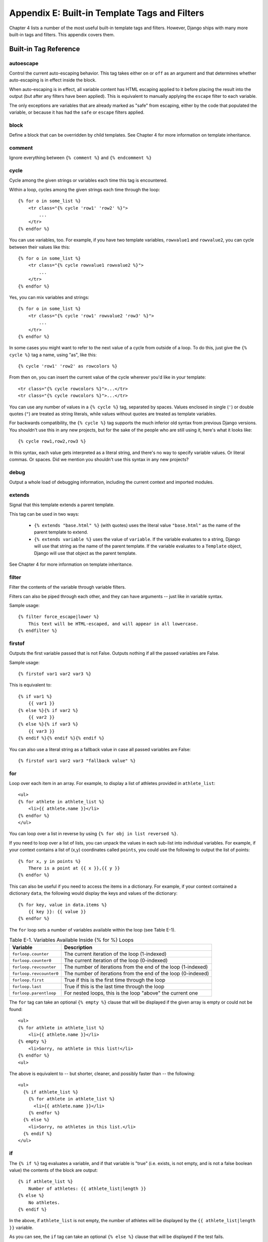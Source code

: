 ==============================================
Appendix E: Built-in Template Tags and Filters
==============================================

Chapter 4 lists a number of the most useful built-in template tags and
filters. However, Django ships with many more built-in tags and filters.
This appendix covers them.

Built-in Tag Reference
======================

autoescape
----------

Control the current auto-escaping behavior. This tag takes either ``on`` or
``off`` as an argument and that determines whether auto-escaping is in effect
inside the block.

When auto-escaping is in effect, all variable content has HTML escaping applied
to it before placing the result into the output (but after any filters have
been applied). This is equivalent to manually applying the ``escape`` filter
to each variable.

The only exceptions are variables that are already marked as "safe" from
escaping, either by the code that populated the variable, or because it has had
the ``safe`` or ``escape`` filters applied.

block
-----

Define a block that can be overridden by child templates. See
Chapter 4 for more information on template inheritance.

comment
-------

Ignore everything between ``{% comment %}`` and ``{% endcomment %}``

cycle
-----

Cycle among the given strings or variables each time this tag is encountered.

Within a loop, cycles among the given strings each time through the
loop::

    {% for o in some_list %}
        <tr class="{% cycle 'row1' 'row2' %}">
            ...
        </tr>
    {% endfor %}

You can use variables, too. For example, if you have two template variables,
``rowvalue1`` and ``rowvalue2``, you can cycle between their values like this::

    {% for o in some_list %}
        <tr class="{% cycle rowvalue1 rowvalue2 %}">
            ...
        </tr>
    {% endfor %}

Yes, you can mix variables and strings::

    {% for o in some_list %}
        <tr class="{% cycle 'row1' rowvalue2 'row3' %}">
            ...
        </tr>
    {% endfor %}

In some cases you might want to refer to the next value of a cycle from
outside of a loop. To do this, just give the ``{% cycle %}`` tag a name, using
"as", like this::

    {% cycle 'row1' 'row2' as rowcolors %}

From then on, you can insert the current value of the cycle wherever you'd like
in your template::

    <tr class="{% cycle rowcolors %}">...</tr>
    <tr class="{% cycle rowcolors %}">...</tr>

You can use any number of values in a ``{% cycle %}`` tag, separated by spaces.
Values enclosed in single (``'``) or double quotes (``"``) are treated as
string literals, while values without quotes are treated as template variables.

For backwards compatibility, the ``{% cycle %}`` tag supports the much inferior
old syntax from previous Django versions. You shouldn't use this in any new
projects, but for the sake of the people who are still using it, here's what it
looks like::

    {% cycle row1,row2,row3 %}

In this syntax, each value gets interpreted as a literal string, and there's no
way to specify variable values. Or literal commas. Or spaces. Did we mention
you shouldn't use this syntax in any new projects?

debug
-----

Output a whole load of debugging information, including the current context and
imported modules.

extends
-------

Signal that this template extends a parent template.

This tag can be used in two ways:

   * ``{% extends "base.html" %}`` (with quotes) uses the literal value
     ``"base.html"`` as the name of the parent template to extend.

   * ``{% extends variable %}`` uses the value of ``variable``. If the variable
     evaluates to a string, Django will use that string as the name of the
     parent template. If the variable evaluates to a ``Template`` object,
     Django will use that object as the parent template.

See Chapter 4 for more information on template inheritance.

filter
------

Filter the contents of the variable through variable filters.

Filters can also be piped through each other, and they can have arguments --
just like in variable syntax.

Sample usage::

    {% filter force_escape|lower %}
        This text will be HTML-escaped, and will appear in all lowercase.
    {% endfilter %}

firstof
-------

Outputs the first variable passed that is not False.  Outputs nothing if all the
passed variables are False.

Sample usage::

    {% firstof var1 var2 var3 %}

This is equivalent to::

    {% if var1 %}
        {{ var1 }}
    {% else %}{% if var2 %}
        {{ var2 }}
    {% else %}{% if var3 %}
        {{ var3 }}
    {% endif %}{% endif %}{% endif %}

You can also use a literal string as a fallback value in case all
passed variables are False::

    {% firstof var1 var2 var3 "fallback value" %}

for
---

Loop over each item in an array.  For example, to display a list of athletes
provided in ``athlete_list``::

    <ul>
    {% for athlete in athlete_list %}
        <li>{{ athlete.name }}</li>
    {% endfor %}
    </ul>

You can loop over a list in reverse by using ``{% for obj in list reversed %}``.

If you need to loop over a list of lists, you can unpack the values
in each sub-list into individual variables. For example, if your context
contains a list of (x,y) coordinates called ``points``, you could use the
following to output the list of points::

    {% for x, y in points %}
        There is a point at {{ x }},{{ y }}
    {% endfor %}

This can also be useful if you need to access the items in a dictionary.
For example, if your context contained a dictionary ``data``, the following
would display the keys and values of the dictionary::

    {% for key, value in data.items %}
        {{ key }}: {{ value }}
    {% endfor %}

The ``for`` loop sets a number of variables available within the loop (see
Table E-1).

.. table:: Table E-1. Variables Available Inside {% for %} Loops

    ==========================  ================================================
    Variable                    Description
    ==========================  ================================================
    ``forloop.counter``         The current iteration of the loop (1-indexed)
    ``forloop.counter0``        The current iteration of the loop (0-indexed)
    ``forloop.revcounter``      The number of iterations from the end of the
                                loop (1-indexed)
    ``forloop.revcounter0``     The number of iterations from the end of the
                                loop (0-indexed)
    ``forloop.first``           True if this is the first time through the loop
    ``forloop.last``            True if this is the last time through the loop
    ``forloop.parentloop``      For nested loops, this is the loop "above" the
                                current one
    ==========================  ================================================

The ``for`` tag can take an optional ``{% empty %}`` clause that will be
displayed if the given array is empty or could not be found::

    <ul>
    {% for athlete in athlete_list %}
        <li>{{ athlete.name }}</li>
    {% empty %}
        <li>Sorry, no athlete in this list!</li>
    {% endfor %}
    <ul>

The above is equivalent to -- but shorter, cleaner, and possibly faster
than -- the following::

    <ul>
      {% if athlete_list %}
        {% for athlete in athlete_list %}
          <li>{{ athlete.name }}</li>
        {% endfor %}
      {% else %}
        <li>Sorry, no athletes in this list.</li>
      {% endif %}
    </ul>

if
--

The ``{% if %}`` tag evaluates a variable, and if that variable is "true" (i.e.
exists, is not empty, and is not a false boolean value) the contents of the
block are output::

    {% if athlete_list %}
        Number of athletes: {{ athlete_list|length }}
    {% else %}
        No athletes.
    {% endif %}

In the above, if ``athlete_list`` is not empty, the number of athletes will be
displayed by the ``{{ athlete_list|length }}`` variable.

As you can see, the ``if`` tag can take an optional ``{% else %}`` clause that
will be displayed if the test fails.

``if`` tags may use ``and``, ``or`` or ``not`` to test a number of variables or
to negate a given variable::

    {% if athlete_list and coach_list %}
        Both athletes and coaches are available.
    {% endif %}

    {% if not athlete_list %}
        There are no athletes.
    {% endif %}

    {% if athlete_list or coach_list %}
        There are some athletes or some coaches.
    {% endif %}

    {% if not athlete_list or coach_list %}
        There are no athletes or there are some coaches (OK, so
        writing English translations of boolean logic sounds
        stupid; it's not our fault).
    {% endif %}

    {% if athlete_list and not coach_list %}
        There are some athletes and absolutely no coaches.
    {% endif %}

``if`` tags don't allow ``and`` and ``or`` clauses within the same tag, because
the order of logic would be ambiguous. For example, this is invalid::

    {% if athlete_list and coach_list or cheerleader_list %}

If you need to combine ``and`` and ``or`` to do advanced logic, just use nested
``if`` tags. For example::

    {% if athlete_list %}
        {% if coach_list or cheerleader_list %}
            We have athletes, and either coaches or cheerleaders!
        {% endif %}
    {% endif %}

Multiple uses of the same logical operator are fine, as long as you use the
same operator. For example, this is valid::

    {% if athlete_list or coach_list or parent_list or teacher_list %}

ifchanged
---------

Check if a value has changed from the last iteration of a loop.

The ``ifchanged`` tag is used within a loop. It has two possible uses.

1. Checks its own rendered contents against its previous state and only
   displays the content if it has changed. For example, this displays a list of
   days, only displaying the month if it changes::

        <h1>Archive for {{ year }}</h1>

        {% for date in days %}
            {% ifchanged %}<h3>{{ date|date:"F" }}</h3>{% endifchanged %}
            <a href="{{ date|date:"M/d"|lower }}/">{{ date|date:"j" }}</a>
        {% endfor %}

2. If given a variable, check whether that variable has changed. For
   example, the following shows the date every time it changes, but
   only shows the hour if both the hour and the date has changed::

        {% for date in days %}
            {% ifchanged date.date %} {{ date.date }} {% endifchanged %}
            {% ifchanged date.hour date.date %}
                {{ date.hour }}
            {% endifchanged %}
        {% endfor %}

The ``ifchanged`` tag can also take an optional ``{% else %}`` clause that
will be displayed if the value has not changed::

        {% for match in matches %}
            <div style="background-color:
                {% ifchanged match.ballot_id %}
                    {% cycle red,blue %}
                {% else %}
                    grey
                {% endifchanged %}
            ">{{ match }}</div>
        {% endfor %}

ifequal
-------

Output the contents of the block if the two arguments equal each other.

Example::

    {% ifequal user.id comment.user_id %}
        ...
    {% endifequal %}

As in the ``{% if %}`` tag, an ``{% else %}`` clause is optional.

The arguments can be hard-coded strings, so the following is valid::

    {% ifequal user.username "adrian" %}
        ...
    {% endifequal %}

It is only possible to compare an argument to template variables or strings.
You cannot check for equality with Python objects such as ``True`` or
``False``.  If you need to test if something is true or false, use the ``if``
tag instead.

ifnotequal
----------

Just like ``ifequal``, except it tests that the two arguments are not equal.

include
-------

Loads a template and renders it with the current context. This is a way of
"including" other templates within a template.

The template name can either be a variable or a hard-coded (quoted) string,
in either single or double quotes.

This example includes the contents of the template ``"foo/bar.html"``::

    {% include "foo/bar.html" %}

This example includes the contents of the template whose name is contained in
the variable ``template_name``::

    {% include template_name %}

An included template is rendered with the context of the template that's
including it. This example produces the output ``"Hello, John"``:

    * Context: variable ``person`` is set to ``"john"``.
    * Template::

        {% include "name_snippet.html" %}

    * The ``name_snippet.html`` template::

        Hello, {{ person }}

See also: ``{% ssi %}``.

load
----

Load a custom template tag set. See Chapter 9 for more information on custom
template libraries.

now
---

Display the date, formatted according to the given string.

Uses the same format as PHP's ``date()`` function (http://php.net/date)
with some custom extensions.

Table E-2 shows the available format strings.

.. table:: Table E-2. Available Date Format Strings

    ================  ========================================  =====================
    Format character  Description                               Example output
    ================  ========================================  =====================
    a                 ``'a.m.'`` or ``'p.m.'`` (Note that       ``'a.m.'``
                      this is slightly different than PHP's
                      output, because this includes periods
                      to match Associated Press style.)
    A                 ``'AM'`` or ``'PM'``.                     ``'AM'``
    b                 Month, textual, 3 letters, lowercase.     ``'jan'``
    B                 Not implemented.
    d                 Day of the month, 2 digits with           ``'01'`` to ``'31'``
                      leading zeros.
    D                 Day of the week, textual, 3 letters.      ``'Fri'``
    f                 Time, in 12-hour hours and minutes,       ``'1'``, ``'1:30'``
                      with minutes left off if they're zero.
                      Proprietary extension.
    F                 Month, textual, long.                     ``'January'``
    g                 Hour, 12-hour format without leading      ``'1'`` to ``'12'``
                      zeros.
    G                 Hour, 24-hour format without leading      ``'0'`` to ``'23'``
                      zeros.
    h                 Hour, 12-hour format.                     ``'01'`` to ``'12'``
    H                 Hour, 24-hour format.                     ``'00'`` to ``'23'``
    i                 Minutes.                                  ``'00'`` to ``'59'``
    I                 Not implemented.
    j                 Day of the month without leading          ``'1'`` to ``'31'``
                      zeros.
    l                 Day of the week, textual, long.           ``'Friday'``
    L                 Boolean for whether it's a leap year.     ``True`` or ``False``
    m                 Month, 2 digits with leading zeros.       ``'01'`` to ``'12'``
    M                 Month, textual, 3 letters.                ``'Jan'``
    n                 Month without leading zeros.              ``'1'`` to ``'12'``
    N                 Month abbreviation in Associated Press    ``'Jan.'``, ``'Feb.'``, ``'March'``, ``'May'``
                      style. Proprietary extension.
    O                 Difference to Greenwich time in hours.    ``'+0200'``
    P                 Time, in 12-hour hours, minutes and       ``'1 a.m.'``, ``'1:30 p.m.'``, ``'midnight'``, ``'noon'``, ``'12:30 p.m.'``
                      'a.m.'/'p.m.', with minutes left off
                      if they're zero and the special-case
                      strings 'midnight' and 'noon' if
                      appropriate. Proprietary extension.
    r                 RFC 2822 formatted date.                  ``'Thu, 21 Dec 2000 16:01:07 +0200'``
    s                 Seconds, 2 digits with leading zeros.     ``'00'`` to ``'59'``
    S                 English ordinal suffix for day of the     ``'st'``, ``'nd'``, ``'rd'`` or ``'th'``
                      month, 2 characters.
    t                 Number of days in the given month.        ``28`` to ``31``
    T                 Time zone of this machine.                ``'EST'``, ``'MDT'``
    U                 Not implemented.
    w                 Day of the week, digits without           ``'0'`` (Sunday) to ``'6'`` (Saturday)
                      leading zeros.
    W                 ISO-8601 week number of year, with        ``1``, ``53``
                      weeks starting on Monday.
    y                 Year, 2 digits.                           ``'99'``
    Y                 Year, 4 digits.                           ``'1999'``
    z                 Day of the year.                          ``0`` to ``365``
    Z                 Time zone offset in seconds. The          ``-43200`` to ``43200``
                      offset for timezones west of UTC is
                      always negative, and for those east of
                      UTC is always positive.
    ================  ========================================  =====================

Example::

    It is {% now "jS F Y H:i" %}

Note that you can backslash-escape a format string if you want to use the
"raw" value. In this example, "f" is backslash-escaped, because otherwise
"f" is a format string that displays the time. The "o" doesn't need to be
escaped, because it's not a format character::

    It is the {% now "jS o\f F" %}

This would display as "It is the 4th of September".

regroup
-------

Regroup a list of alike objects by a common attribute.

This complex tag is best illustrated by use of an example: say that ``people``
is a list of people represented by dictionaries with ``first_name``,
``last_name``, and ``gender`` keys:

.. code-block:: python

    people = [
        {'first_name': 'George', 'last_name': 'Bush', 'gender': 'Male'},
        {'first_name': 'Bill', 'last_name': 'Clinton', 'gender': 'Male'},
        {'first_name': 'Margaret', 'last_name': 'Thatcher', 'gender': 'Female'},
        {'first_name': 'Condoleezza', 'last_name': 'Rice', 'gender': 'Female'},
        {'first_name': 'Pat', 'last_name': 'Smith', 'gender': 'Unknown'},
    ]

...and you'd like to display a hierarchical list that is ordered by gender,
like this:

    * Male:
        * George Bush
        * Bill Clinton
    * Female:
        * Margaret Thatcher
        * Condoleezza Rice
    * Unknown:
        * Pat Smith

You can use the ``{% regroup %}`` tag to group the list of people by gender.
The following snippet of template code would accomplish this::

    {% regroup people by gender as gender_list %}

    <ul>
    {% for gender in gender_list %}
        <li>{{ gender.grouper }}
        <ul>
            {% for item in gender.list %}
            <li>{{ item.first_name }} {{ item.last_name }}</li>
            {% endfor %}
        </ul>
        </li>
    {% endfor %}
    </ul>

Let's walk through this example. ``{% regroup %}`` takes three arguments: the
list you want to regroup, the attribute to group by, and the name of the
resulting list. Here, we're regrouping the ``people`` list by the ``gender``
attribute and calling the result ``gender_list``.

``{% regroup %}`` produces a list (in this case, ``gender_list``) of
**group objects**. Each group object has two attributes:

    * ``grouper`` -- the item that was grouped by (e.g., the string "Male" or
      "Female").
    * ``list`` -- a list of all items in this group (e.g., a list of all people
      with gender='Male').

Note that ``{% regroup %}`` does not order its input! Our example relies on
the fact that the ``people`` list was ordered by ``gender`` in the first place.
If the ``people`` list did *not* order its members by ``gender``, the regrouping
would naively display more than one group for a single gender. For example,
say the ``people`` list was set to this (note that the males are not grouped
together):

.. code-block:: python

    people = [
        {'first_name': 'Bill', 'last_name': 'Clinton', 'gender': 'Male'},
        {'first_name': 'Pat', 'last_name': 'Smith', 'gender': 'Unknown'},
        {'first_name': 'Margaret', 'last_name': 'Thatcher', 'gender': 'Female'},
        {'first_name': 'George', 'last_name': 'Bush', 'gender': 'Male'},
        {'first_name': 'Condoleezza', 'last_name': 'Rice', 'gender': 'Female'},
    ]

With this input for ``people``, the example ``{% regroup %}`` template code
above would result in the following output:

    * Male:
        * Bill Clinton
    * Unknown:
        * Pat Smith
    * Female:
        * Margaret Thatcher
    * Male:
        * George Bush
    * Female:
        * Condoleezza Rice

The easiest solution to this gotcha is to make sure in your view code that the
data is ordered according to how you want to display it.

Another solution is to sort the data in the template using the ``dictsort``
filter, if your data is in a list of dictionaries::

    {% regroup people|dictsort:"gender" by gender as gender_list %}

spaceless
---------

Removes whitespace between HTML tags. This includes tab
characters and newlines.

Example usage::

    {% spaceless %}
        <p>
            <a href="foo/">Foo</a>
        </p>
    {% endspaceless %}

This example would return this HTML::

    <p><a href="foo/">Foo</a></p>

Only space between *tags* is removed -- not space between tags and text. In
this example, the space around ``Hello`` won't be stripped::

    {% spaceless %}
        <strong>
            Hello
        </strong>
    {% endspaceless %}

ssi
---

Output the contents of a given file into the page.

Like a simple "include" tag, ``{% ssi %}`` includes the contents of another
file -- which must be specified using an absolute path -- in the current
page::

    {% ssi /home/html/ljworld.com/includes/right_generic.html %}

If the optional "parsed" parameter is given, the contents of the included
file are evaluated as template code, within the current context::

    {% ssi /home/html/ljworld.com/includes/right_generic.html parsed %}

Note that if you use ``{% ssi %}``, you'll need to define
``ALLOWED_INCLUDE_ROOTS`` in your Django settings, as a security measure.

See also: ``{% include %}``.

templatetag
-----------

Output one of the syntax characters used to compose template tags.

Since the template system has no concept of "escaping", to display one of the
bits used in template tags, you must use the ``{% templatetag %}`` tag.

See Table E-3 for the available arguments.

.. table:: Table E-3. Available Arguments for templatetag Filter

    ==================  =======
    Argument            Outputs
    ==================  =======
    ``openblock``       ``{%``
    ``closeblock``      ``%}``
    ``openvariable``    ``{{``
    ``closevariable``   ``}}``
    ``openbrace``       ``{``
    ``closebrace``      ``}``
    ``opencomment``     ``{#``
    ``closecomment``    ``#}``
    ==================  =======

url
---

Returns an absolute URL (i.e., a URL without the domain name) matching a given
view function and optional parameters. This is a way to output links without
violating the DRY principle by having to hard-code URLs in your templates::

    {% url path.to.some_view arg1,arg2,name1=value1 %}

The first argument is a path to a view function in the format
``package.package.module.function``. Additional arguments are optional and
should be comma-separated values that will be used as positional and keyword
arguments in the URL. All arguments required by the URLconf should be present.

For example, suppose you have a view, ``app_views.client``, whose URLconf
takes a client ID (here, ``client()`` is a method inside the views file
``app_views.py``). The URLconf line might look like this::

    ('^client/(\d+)/$', 'app_views.client')

If this app's URLconf is included into the project's URLconf under a path
such as this::

    ('^clients/', include('project_name.app_name.urls'))

...then, in a template, you can create a link to this view like this::

    {% url app_views.client client.id %}

The template tag will output the string ``/clients/client/123/``.

widthratio
----------

For creating bar charts and such, this tag calculates the ratio of a given value
to a maximum value, and then applies that ratio to a constant.

For example::

    <img src="bar.gif" height="10" width="{% widthratio this_value max_value 100 %}" />

Above, if ``this_value`` is 175 and ``max_value`` is 200, the image in the
above example will be 88 pixels wide (because 175/200 = .875; .875 * 100 = 87.5
which is rounded up to 88).

with
----

Caches a complex variable under a simpler name. This is useful when accessing
an "expensive" method (e.g., one that hits the database) multiple times.

For example::

    {% with business.employees.count as total %}
        {{ total }} employee{{ total|pluralize }}
    {% endwith %}

The populated variable (in the example above, ``total``) is only available
between the ``{% with %}`` and ``{% endwith %}`` tags.

Built-in Filter Reference
=========================

add
---

Adds the argument to the value.

For example::

    {{ value|add:"2" }}

If ``value`` is ``4``, then the output will be ``6``.

addslashes
----------

Adds slashes before quotes. Useful for escaping strings in CSV, for example.

capfirst
--------

Capitalizes the first character of the value.

center
------

Centers the value in a field of a given width.

cut
---

Removes all values of arg from the given string.

For example::

    {{ value|cut:" "}}

If ``value`` is ``"String with spaces"``, the output will be ``"Stringwithspaces"``.

date
----

Formats a date according to the given format (same as the ``{% now %}`` tag).

For example::

    {{ value|date:"D d M Y" }}

If ``value`` is a ``datetime`` object (e.g., the result of
``datetime.datetime.now()``), the output will be the string
``'Wed 09 Jan 2008'``.

When used without a format string::

    {{ value|date }}

...the formatting string defined in the ``DATE_FORMAT`` setting will be
used.

default
-------

If value evaluates to ``False``, use given default. Otherwise, use the value.

For example::

    {{ value|default:"nothing" }}

If ``value`` is ``""`` (the empty string), the output will be ``nothing``.

default_if_none
---------------

If (and only if) value is ``None``, use given default. Otherwise, use the
value.

Note that if an empty string is given, the default value will *not* be used.
Use the ``default`` filter if you want to fallback for empty strings.

For example::

    {{ value|default_if_none:"nothing" }}

If ``value`` is ``None``, the output will be the string ``"nothing"``.

dictsort
--------

Takes a list of dictionaries and returns that list sorted by the key given in
the argument.

For example::

    {{ value|dictsort:"name" }}

If ``value`` is::

    [
        {'name': 'zed', 'age': 19},
        {'name': 'amy', 'age': 22},
        {'name': 'joe', 'age': 31},
    ]

then the output would be::

    [
        {'name': 'amy', 'age': 22},
        {'name': 'joe', 'age': 31},
        {'name': 'zed', 'age': 19},
    ]

dictsortreversed
----------------

Takes a list of dictionaries and returns that list sorted in reverse order by
the key given in the argument. This works exactly the same as the above filter,
but the returned value will be in reverse order.

divisibleby
-----------

Returns ``True`` if the value is divisible by the argument.

For example::

    {{ value|divisibleby:"3" }}

If ``value`` is ``21``, the output would be ``True``.

escape
------

Escapes a string's HTML. Specifically, it makes these replacements:

    * ``<`` is converted to ``&lt;``
    * ``>`` is converted to ``&gt;``
    * ``'`` (single quote) is converted to ``&#39;``
    * ``"`` (double quote) is converted to ``&quot;``
    * ``&`` is converted to ``&amp;``

The escaping is only applied when the string is output, so it does not matter
where in a chained sequence of filters you put ``escape``: it will always be
applied as though it were the last filter. If you want escaping to be applied
immediately, use the ``force_escape`` filter.

Applying ``escape`` to a variable that would normally have auto-escaping
applied to the result will only result in one round of escaping being done. So
it is safe to use this function even in auto-escaping environments. If you want
multiple escaping passes to be applied, use the ``force_escape`` filter.

escapejs
--------

Escapes characters for use in JavaScript strings. This does *not* make the
string safe for use in HTML, but does protect you from syntax errors when using
templates to generate JavaScript/JSON.

filesizeformat
--------------

Format the value like a 'human-readable' file size (i.e. ``'13 KB'``,
``'4.1 MB'``, ``'102 bytes'``, etc).

For example::

    {{ value|filesizeformat }}

If ``value`` is 123456789, the output would be ``117.7 MB``.

first
-----

Returns the first item in a list.

For example::

    {{ value|first }}

If ``value`` is the list ``['a', 'b', 'c']``, the output will be ``'a'``.

fix_ampersands
--------------

Replaces ampersands with ``&amp;`` entities.

For example::

    {{ value|fix_ampersands }}

If ``value`` is ``Tom & Jerry``, the output will be ``Tom &amp; Jerry``.

floatformat
-----------

When used without an argument, rounds a floating-point number to one decimal
place -- but only if there's a decimal part to be displayed. For example:

============  ===========================  ========
``value``     Template                     Output
============  ===========================  ========
``34.23234``  ``{{ value|floatformat }}``  ``34.2``
``34.00000``  ``{{ value|floatformat }}``  ``34``
``34.26000``  ``{{ value|floatformat }}``  ``34.3``
============  ===========================  ========

If used with a numeric integer argument, ``floatformat`` rounds a number to
that many decimal places. For example:

============  =============================  ==========
``value``     Template                       Output
============  =============================  ==========
``34.23234``  ``{{ value|floatformat:3 }}``  ``34.232``
``34.00000``  ``{{ value|floatformat:3 }}``  ``34.000``
``34.26000``  ``{{ value|floatformat:3 }}``  ``34.260``
============  =============================  ==========

If the argument passed to ``floatformat`` is negative, it will round a number
to that many decimal places -- but only if there's a decimal part to be
displayed. For example:

============  ================================  ==========
``value``     Template                          Output
============  ================================  ==========
``34.23234``  ``{{ value|floatformat:"-3" }}``  ``34.232``
``34.00000``  ``{{ value|floatformat:"-3" }}``  ``34``
``34.26000``  ``{{ value|floatformat:"-3" }}``  ``34.260``
============  ================================  ==========

Using ``floatformat`` with no argument is equivalent to using ``floatformat``
with an argument of ``-1``.

force_escape
------------

Applies HTML escaping to a string (see the ``escape`` filter for details).
This filter is applied *immediately* and returns a new, escaped string. This
is useful in the rare cases where you need multiple escaping or want to apply
other filters to the escaped results. Normally, you want to use the ``escape``
filter.

get_digit
---------

Given a whole number, returns the requested digit, where 1 is the right-most
digit, 2 is the second-right-most digit, etc. Returns the original value for
invalid input (if input or argument is not an integer, or if argument is less
than 1). Otherwise, output is always an integer.

For example::

    {{ value|get_digit:"2" }}

If ``value`` is ``123456789``, the output will be ``8``.

iriencode
---------

Converts an IRI (Internationalized Resource Identifier) to a string that is
suitable for including in a URL. This is necessary if you're trying to use
strings containing non-ASCII characters in a URL.

It's safe to use this filter on a string that has already gone through the
``urlencode`` filter.

join
----

Joins a list with a string, like Python's ``str.join(list)``

For example::

    {{ value|join:" // " }}

If ``value`` is the list ``['a', 'b', 'c']``, the output will be the string
``"a // b // c"``.

last
----

Returns the last item in a list.

For example::

    {{ value|last }}

If ``value`` is the list ``['a', 'b', 'c', 'd']``, the output will be the string
``"d"``.

length
------

Returns the length of the value. This works for both strings and lists.

For example::

    {{ value|length }}

If ``value`` is ``['a', 'b', 'c', 'd']``, the output will be ``4``.

length_is
---------

Returns ``True`` if the value's length is the argument, or ``False`` otherwise.

For example::

    {{ value|length_is:"4" }}

If ``value`` is ``['a', 'b', 'c', 'd']``, the output will be ``True``.

linebreaks
----------

Replaces line breaks in plain text with appropriate HTML; a single
newline becomes an HTML line break (``<br />``) and a new line
followed by a blank line becomes a paragraph break (``</p>``).

For example::

    {{ value|linebreaks }}

If ``value`` is ``Joel\nis a slug``, the output will be ``<p>Joel<br />is a
slug</p>``.

linebreaksbr
~~~~~~~~~~~~

Converts all newlines in a piece of plain text to HTML line breaks
(``<br />``).

linenumbers
-----------

Displays text with line numbers.

ljust
-----

Left-aligns the value in a field of a given width.

**Argument:** field size

lower
-----

Converts a string into all lowercase.

For example::

    {{ value|lower }}

If ``value`` is ``Still MAD At Yoko``, the output will be ``still mad at yoko``.

make_list
---------

Returns the value turned into a list. For an integer, it's a list of
digits. For a string, it's a list of characters.

For example::

    {{ value|make_list }}

If ``value`` is the string ``"Joel"``, the output would be the list
``[u'J', u'o', u'e', u'l']``. If ``value`` is ``123``, the output will be the
list ``[1, 2, 3]``.

phone2numeric
-------------

Converts a phone number (possibly containing letters) to its numerical
equivalent. For example, ``'800-COLLECT'`` will be converted to
``'800-2655328'``.

The input doesn't have to be a valid phone number. This will happily convert
any string.

pluralize
---------

Returns a plural suffix if the value is not 1. By default, this suffix is ``'s'``.

Example::

    You have {{ num_messages }} message{{ num_messages|pluralize }}.

For words that require a suffix other than ``'s'``, you can provide an alternate
suffix as a parameter to the filter.

Example::

    You have {{ num_walruses }} walrus{{ num_walrus|pluralize:"es" }}.

For words that don't pluralize by simple suffix, you can specify both a
singular and plural suffix, separated by a comma.

Example::

    You have {{ num_cherries }} cherr{{ num_cherries|pluralize:"y,ies" }}.

pprint
------

A wrapper around the Python standard library's ``pprint.pprint`` function --
for debugging, really.

random
------

Returns a random item from the given list.

For example::

    {{ value|random }}

If ``value`` is the list ``['a', 'b', 'c', 'd']``, the output could be ``"b"``.

removetags
----------

Removes a space-separated list of [X]HTML tags from the output.

For example::

    {{ value|removetags:"b span"|safe }}

If ``value`` is ``"<b>Joel</b> <button>is</button> a <span>slug</span>"`` the
output will be ``"Joel <button>is</button> a slug"``.

rjust
-----

Right-aligns the value in a field of a given width.

**Argument:** field size

safe
----

Marks a string as not requiring further HTML escaping prior to output. When
autoescaping is off, this filter has no effect.

safeseq
-------

Applies the ``safe`` filter to each element of a sequence.  Useful in
conjunction with other filters that operate on sequences, such as
``join``.  For example::

    {{ some_list|safeseq|join:", " }}

You couldn't use the ``safe`` filter directly in this case, as it would
first convert the variable into a string, rather than working with the
individual elements of the sequence.

slice
-----

Returns a slice of the list.

Uses the same syntax as Python's list slicing. See
http://diveintopython.org/native_data_types/lists.html#odbchelper.list.slice
for an introduction.

Example::

    {{ some_list|slice:":2" }}

slugify
-------

Converts to lowercase, removes non-word characters (only alphanumerics and
underscores are kept) and converts spaces to hyphens. Also strips leading and trailing
whitespace.

For example::

    {{ value|slugify }}

If ``value`` is ``"Joel is a slug"``, the output will be ``"joel-is-a-slug"``.

stringformat
------------

Formats the variable according to the argument, a string formatting specifier.
This specifier uses Python string formatting syntax, with the exception that
the leading "%" is dropped.

See http://docs.python.org/library/stdtypes.html#string-formatting-operations
for documentation of Python string formatting.

For example::

    {{ value|stringformat:"s" }}

If ``value`` is ``"Joel is a slug"``, the output will be ``"Joel is a slug"``.

striptags
---------

Strips all [X]HTML tags.

For example::

    {{ value|striptags }}

If ``value`` is ``"<b>Joel</b> <button>is</button> a <span>slug</span>"``, the
output will be ``"Joel is a slug"``.

time
----

Formats a time according to the given format (same as the `now`_ tag).
The time filter will only accept parameters in the format string that relate
to the time of day, not the date (for obvious reasons). If you need to
format a date, use the `date`_ filter.

For example::

    {{ value|time:"H:i" }}

If ``value`` is equivalent to ``datetime.datetime.now()``, the output will be
the string ``"01:23"``.

When used without a format string::

    {{ value|time }}

...the formatting string defined in the ``TIME_FORMAT`` setting will be
used.

timesince
---------

Formats a date as the time since that date (e.g., "4 days, 6 hours").

Takes an optional argument that is a variable containing the date to use as
the comparison point (without the argument, the comparison point is *now*).
For example, if ``blog_date`` is a date instance representing midnight on 1
June 2006, and ``comment_date`` is a date instance for 08:00 on 1 June 2006,
then ``{{ blog_date|timesince:comment_date }}`` would return "8 hours".

Comparing offset-naive and offset-aware datetimes will return an empty string.

Minutes is the smallest unit used, and "0 minutes" will be returned for any
date that is in the future relative to the comparison point.

timeuntil
---------

Similar to ``timesince``, except that it measures the time from now until the
given date or datetime. For example, if today is 1 June 2006 and
``conference_date`` is a date instance holding 29 June 2006, then
``{{ conference_date|timeuntil }}`` will return "4 weeks".

Takes an optional argument that is a variable containing the date to use as
the comparison point (instead of *now*). If ``from_date`` contains 22 June
2006, then ``{{ conference_date|timeuntil:from_date }}`` will return "1 week".

Comparing offset-naive and offset-aware datetimes will return an empty string.

Minutes is the smallest unit used, and "0 minutes" will be returned for any
date that is in the past relative to the comparison point.

title
-----

Converts a string into titlecase.

truncatewords
-------------

Truncates a string after a certain number of words.

**Argument:** Number of words to truncate after

For example::

    {{ value|truncatewords:2 }}

If ``value`` is ``"Joel is a slug"``, the output will be ``"Joel is ..."``.

truncatewords_html
------------------

Similar to ``truncatewords``, except that it is aware of HTML tags. Any tags
that are opened in the string and not closed before the truncation point, are
closed immediately after the truncation.

This is less efficient than ``truncatewords``, so should only be used when it
is being passed HTML text.

unordered_list
--------------

Recursively takes a self-nested list and returns an HTML unordered list --
WITHOUT opening and closing <ul> tags.

The list is assumed to be in the proper format. For example, if ``var`` contains
``['States', ['Kansas', ['Lawrence', 'Topeka'], 'Illinois']]``, then
``{{ var|unordered_list }}`` would return::

    <li>States
    <ul>
            <li>Kansas
            <ul>
                    <li>Lawrence</li>
                    <li>Topeka</li>
            </ul>
            </li>
            <li>Illinois</li>
    </ul>
    </li>

upper
-----

Converts a string into all uppercase.

For example::

    {{ value|upper }}

If ``value`` is ``"Joel is a slug"``, the output will be ``"JOEL IS A SLUG"``.

urlencode
---------

Escapes a value for use in a URL.

urlize
------

Converts URLs in plain text into clickable links.

Note that if ``urlize`` is applied to text that already contains HTML markup,
things won't work as expected. Apply this filter only to *plain* text.

For example::

    {{ value|urlize }}

If ``value`` is ``"Check out www.djangoproject.com"``, the output will be
``"Check out <a
href="http://www.djangoproject.com">www.djangoproject.com</a>"``.

urlizetrunc
-----------

Converts URLs into clickable links, truncating URLs longer than the given
character limit.

As with urlize_, this filter should only be applied to *plain* text.

**Argument:** Length to truncate URLs to

For example::

    {{ value|urlizetrunc:15 }}

If ``value`` is ``"Check out www.djangoproject.com"``, the output would be
``'Check out <a
href="http://www.djangoproject.com">www.djangopr...</a>'``.

wordcount
---------

Returns the number of words.

wordwrap
--------

Wraps words at specified line length.

**Argument:** number of characters at which to wrap the text

For example::

    {{ value|wordwrap:5 }}

If ``value`` is ``Joel is a slug``, the output would be::

    Joel
    is a
    slug

yesno
-----

Given a string mapping values for ``True``, ``False``, and (optionally) ``None``,
returns one of those strings according to the value (see Table F-4).

.. table:: Table E-4. Examples of the yesno Filter

    ==========  ======================  ==================================
    Value       Argument                Outputs
    ==========  ======================  ==================================
    ``True``    ``"yeah,no,maybe"``     ``yeah``
    ``False``   ``"yeah,no,maybe"``     ``no``
    ``None``    ``"yeah,no,maybe"``     ``maybe``
    ``None``    ``"yeah,no"``           ``"no"`` (converts None to False
                                        if no mapping for None is given)
    ==========  ======================  ==================================

